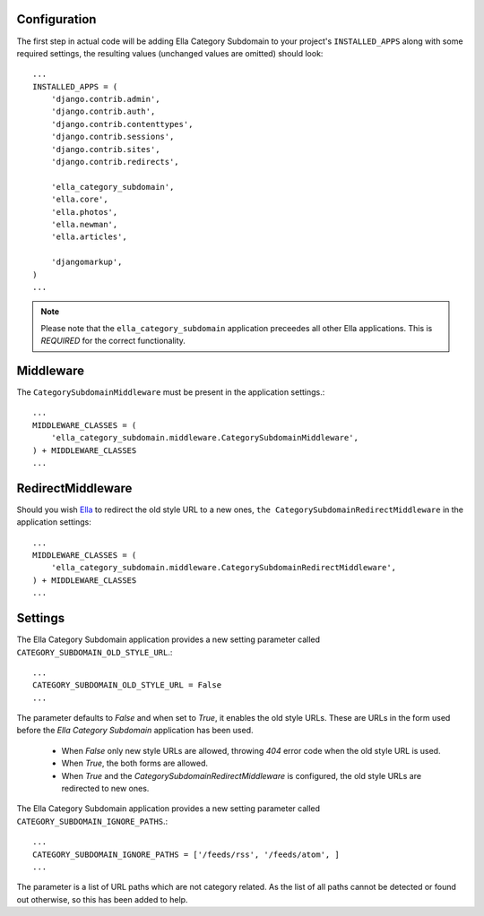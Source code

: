 .. _configuration:

Configuration
=============

The first step in actual code will be adding Ella Category Subdomain to your project's
``INSTALLED_APPS`` along with some required settings, the resulting values
(unchanged values are omitted) should look::

    ...
    INSTALLED_APPS = (            
        'django.contrib.admin',   
        'django.contrib.auth',    
        'django.contrib.contenttypes',
        'django.contrib.sessions',
        'django.contrib.sites',   
        'django.contrib.redirects',
                                
        'ella_category_subdomain',
        'ella.core',
        'ella.photos',
        'ella.newman',
        'ella.articles',     

        'djangomarkup',
    )
    ...

.. note::
    Please note that the ``ella_category_subdomain`` application preceedes all other Ella applications.
    This is *REQUIRED* for the correct functionality.

Middleware
===========================

The ``CategorySubdomainMiddleware`` must be present in the application settings.::

    ...
    MIDDLEWARE_CLASSES = (
        'ella_category_subdomain.middleware.CategorySubdomainMiddleware',
    ) + MIDDLEWARE_CLASSES
    ...


RedirectMiddleware
===================================

Should you wish `Ella`_ to redirect the old style URL to a new ones, ``the CategorySubdomainRedirectMiddleware``
in the application settings::

    ...
    MIDDLEWARE_CLASSES = (
        'ella_category_subdomain.middleware.CategorySubdomainRedirectMiddleware',
    ) + MIDDLEWARE_CLASSES
    ...

.. _Ella: http://www.ellaproject.cz/

Settings
========

The Ella Category Subdomain application provides a new setting parameter called ``CATEGORY_SUBDOMAIN_OLD_STYLE_URL``.::

    ...
    CATEGORY_SUBDOMAIN_OLD_STYLE_URL = False
    ...

The parameter defaults to *False* and when set to *True*, it enables the old style URLs. These are URLs in the form 
used before the *Ella Category Subdomain* application has been used.

    * When *False* only new style URLs are allowed, throwing *404* error code when the old style URL is used.
    * When *True*, the both forms are allowed.
    * When *True* and the *CategorySubdomainRedirectMiddleware* is configured, the old style URLs are redirected to new ones.
   
The Ella Category Subdomain application provides a new setting parameter called ``CATEGORY_SUBDOMAIN_IGNORE_PATHS``.::   

	...    
	CATEGORY_SUBDOMAIN_IGNORE_PATHS = ['/feeds/rss', '/feeds/atom', ]
	...
	
The parameter is a list of URL paths which are not category related. As the list of all paths cannot be detected or found out
otherwise, so this has been added to help.
